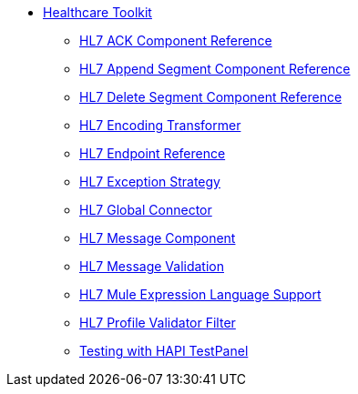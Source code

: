 // TOC File Mule Healthcare 2.0

* link:/healthcare-toolkit/v/2.0/[Healthcare Toolkit]
** link:/healthcare-toolkit/v/2.0/hl7-ack-component-reference[HL7 ACK Component Reference]
** link:/healthcare-toolkit/v/2.0/hl7-append-segment-component-reference[HL7 Append Segment Component Reference]
** link:/healthcare-toolkit/v/2.0/hl7-delete-segment-component-reference[HL7 Delete Segment Component Reference]
** link:/healthcare-toolkit/v/2.0/hl7-encoding-transformer[HL7 Encoding Transformer]
** link:/healthcare-toolkit/v/2.0/hl7-endpoint-reference[HL7 Endpoint Reference]
** link:/healthcare-toolkit/v/2.0/hl7-exception-strategy[HL7 Exception Strategy]
** link:/healthcare-toolkit/v/2.0/hl7-global-connector[HL7 Global Connector]
** link:/healthcare-toolkit/v/2.0/hl7-message-component[HL7 Message Component]
** link:/healthcare-toolkit/v/2.0/hl7-message-validation[HL7 Message Validation]
** link:/healthcare-toolkit/v/2.0/hl7-mule-expression-language-support[HL7 Mule Expression Language Support]
** link:/healthcare-toolkit/v/2.0/hl7-profile-validator-filter[HL7 Profile Validator Filter]
** link:/healthcare-toolkit/v/2.0/testing-with-hapi-testpanel[Testing with HAPI TestPanel]
